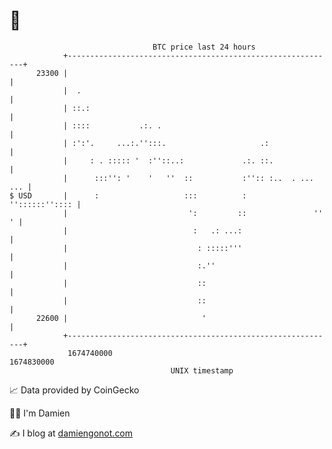 * 👋

#+begin_example
                                   BTC price last 24 hours                    
               +------------------------------------------------------------+ 
         23300 |                                                            | 
               |  .                                                         | 
               | ::.:                                                       | 
               | ::::           .:. .                                       | 
               | :':'.     ...:.'':::.                     .:               | 
               |     : . ::::: '  :''::..:             .:. ::.              | 
               |      :::'': '    '   ''  ::           :'':: :..  . ... ... | 
   $ USD       |      :                   :::          :     ''::::::'':::: | 
               |                           ':         ::               '' ' | 
               |                            :   .: ...:                     | 
               |                             : :::::'''                     | 
               |                             :.''                           | 
               |                             ::                             | 
               |                             ::                             | 
         22600 |                              '                             | 
               +------------------------------------------------------------+ 
                1674740000                                        1674830000  
                                       UNIX timestamp                         
#+end_example
📈 Data provided by CoinGecko

🧑‍💻 I'm Damien

✍️ I blog at [[https://www.damiengonot.com][damiengonot.com]]
